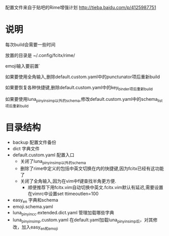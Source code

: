配置文件来自于贴吧的Rime增强计划 http://tieba.baidu.com/p/4125987751
* 说明
每次build会需要一些时间

放置的目录是 ~/.config/fcitx/rime/

emoji输入要前置`

如果要使用全角输入,删除default.custom.yaml中的punctunator项后重新build

如果要恢复各种快捷键,删除default.custom.yaml中的key_binder项后重新build

如果要使用luna_pinyin_simp以外的schema,修改default.custom.yaml中的schema_list项后重新build

* 目录结构
  - backup 配置文件备份
  - dict 字典文件
  - default.custom.yaml 配置入口 
    - 关闭了luna_pinyin_simp以外的schema 
    - 删除了rime中定义的包括中英文切换在内的快捷键,因为fcitx已经有这功能了
    - 关闭了全角输入,因为在vim中f键查找半角更方便.
      - 顺便推荐下用fcitx.vim自动切换中英文.fcitx.vim默认有延迟,需要设置在vimrc中设置set ttimeoutlen=100
  - easy_en 字典和schema
  - emoji.schema.yaml
  - luna_pinyin_cc.extended.dict.yaml 管理加载哪些字典
  - luna_pinyin_simp.custom.yaml 在default.yaml加载luna_pinyin_simp后，对其修改，加入easy_en和emoji




